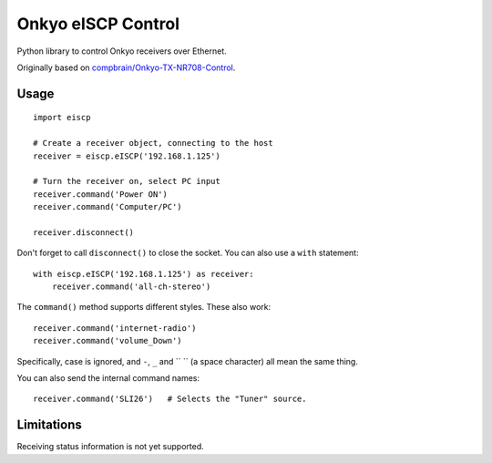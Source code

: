 Onkyo eISCP Control
===================

Python library to control Onkyo receivers over Ethernet.

Originally based on `compbrain/Onkyo-TX-NR708-Control
<https://github.com/compbrain/Onkyo-TX-NR708-Control>`_.

Usage
-----

::

    import eiscp

    # Create a receiver object, connecting to the host
    receiver = eiscp.eISCP('192.168.1.125')

    # Turn the receiver on, select PC input
    receiver.command('Power ON')
    receiver.command('Computer/PC')

    receiver.disconnect()

Don't forget to call ``disconnect()`` to close the socket. You can also use a
``with`` statement::

    with eiscp.eISCP('192.168.1.125') as receiver:
        receiver.command('all-ch-stereo')


The ``command()`` method supports different styles. These also work::

    receiver.command('internet-radio')
    receiver.command('volume_Down')

Specifically, case is ignored, and ``-``, ``_`` and `` `` (a space character)
all mean the same thing.

You can also send the internal command names::

    receiver.command('SLI26')   # Selects the "Tuner" source.


Limitations
-----------

Receiving status information is not yet supported.
